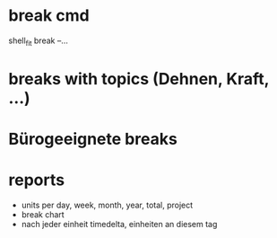 * break cmd
shell_fit break --...

* breaks with topics (Dehnen, Kraft, ...)

* Bürogeeignete breaks

* reports
- units per day, week, month, year, total, project
- break chart
- nach jeder einheit timedelta, einheiten an diesem tag
